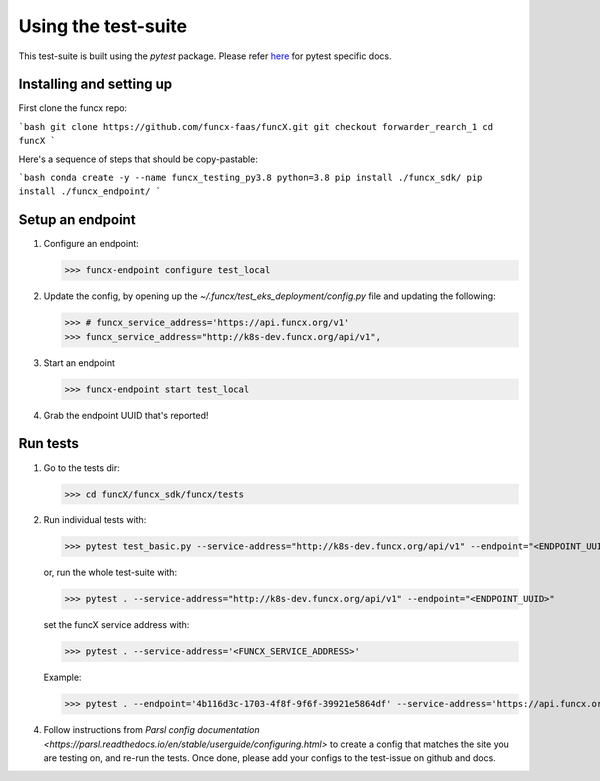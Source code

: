 Using the test-suite
====================

This test-suite is built using the `pytest` package. Please refer `here <https://docs.pytest.org/en/stable/>`_ for pytest specific docs.


Installing and setting up
-------------------------

First clone the funcx repo:

```bash
git clone https://github.com/funcx-faas/funcX.git
git checkout forwarder_rearch_1
cd funcX
```

Here's a sequence of steps that should be copy-pastable:

```bash
conda create -y --name funcx_testing_py3.8 python=3.8
pip install ./funcx_sdk/
pip install ./funcx_endpoint/
```


Setup an endpoint
-----------------

1. Configure an endpoint:

   >>> funcx-endpoint configure test_local

2. Update the config, by opening up the `~/.funcx/test_eks_deployment/config.py` file and updating the following:

   >>> # funcx_service_address='https://api.funcx.org/v1'                          
   >>> funcx_service_address="http://k8s-dev.funcx.org/api/v1",

3. Start an endpoint

   >>> funcx-endpoint start test_local

4. Grab the endpoint UUID that's reported!
   
Run tests
---------

1. Go to the tests dir:

   >>> cd funcX/funcx_sdk/funcx/tests
   
2. Run individual tests with:

   >>> pytest test_basic.py --service-address="http://k8s-dev.funcx.org/api/v1" --endpoint="<ENDPOINT_UUID>"

   or, run the whole test-suite with:

   >>> pytest . --service-address="http://k8s-dev.funcx.org/api/v1" --endpoint="<ENDPOINT_UUID>"

   set the funcX service address with:

   >>> pytest . --service-address='<FUNCX_SERVICE_ADDRESS>'

   Example:

   >>> pytest . --endpoint='4b116d3c-1703-4f8f-9f6f-39921e5864df' --service-address='https://api.funcx.org/v1'

4. Follow instructions from `Parsl config documentation <https://parsl.readthedocs.io/en/stable/userguide/configuring.html>` to create a config
   that matches the site you are testing on, and re-run the tests. Once done, please add your configs to the test-issue on github and docs.
   

